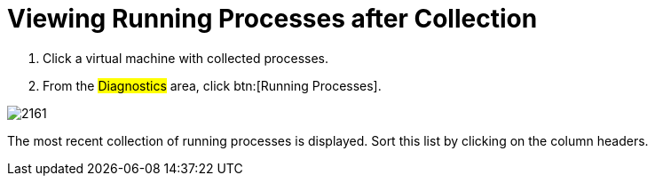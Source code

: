 [[_to_view_running_processes_after_collection]]
= Viewing Running Processes after Collection

. Click a virtual machine with collected processes.
. From the #Diagnostics# area, click btn:[Running Processes].


image::images/2161.png[]

The most recent collection of running processes is displayed.
Sort this list by clicking on the column headers.
